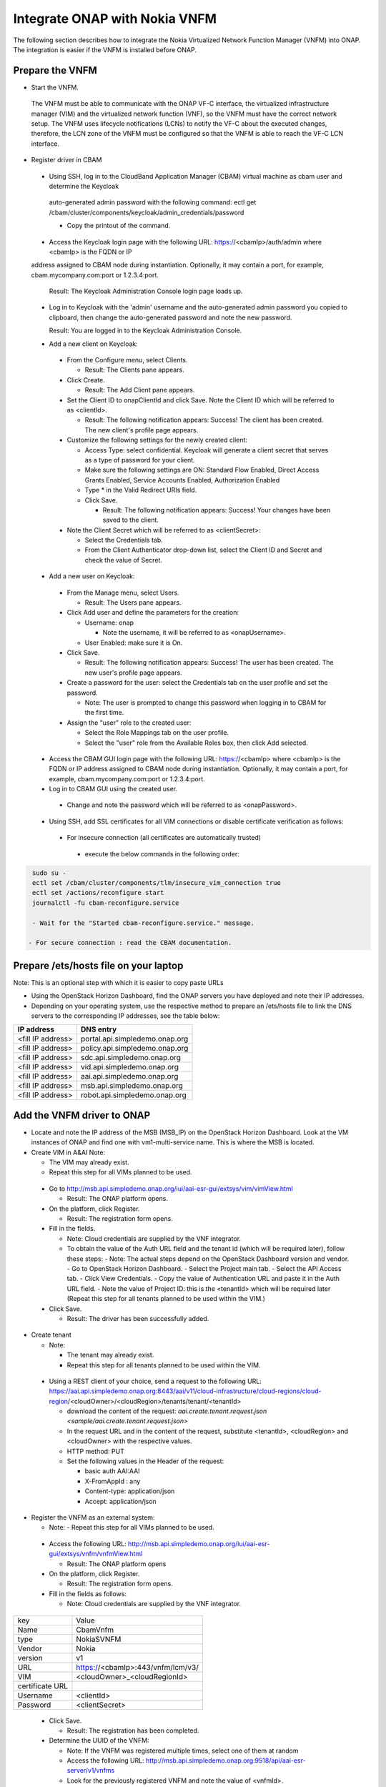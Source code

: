Integrate ONAP with Nokia VNFM
==============================

The following section describes how to integrate the Nokia Virtualized Network Function Manager (VNFM) into ONAP. The integration is easier if the
VNFM is installed before ONAP.

Prepare the VNFM
----------------

* Start the VNFM.
 The VNFM must be able to communicate with the ONAP VF-C interface, the virtualized infrastructure manager (VIM) and the virtualized network function (VNF), so the VNFM must
 have the correct network setup. The VNFM uses lifecycle notifications (LCNs) to notify the VF-C about the executed changes, therefore, the LCN zone of the
 VNFM must be configured so that the VNFM is able to reach the VF-C LCN interface.

* Register driver in CBAM

 - Using SSH, log in to the CloudBand Application Manager (CBAM) virtual machine as cbam user and determine the Keycloak
  auto-generated admin password with the following command: ectl get /cbam/cluster/components/keycloak/admin_credentials/password

  - Copy the printout of the command.

 - Access the Keycloak login page with the following URL: https://<cbamIp>/auth/admin where <cbamIp> is the FQDN or IP
 address assigned to CBAM node during instantiation. Optionally, it may contain a port, for example, cbam.mycompany.com:port or 1.2.3.4:port.

   Result: The Keycloak Administration Console login page loads up.

 - Log in to Keycloak with the 'admin' username and the auto-generated admin password you copied to clipboard, then change the auto-generated password and note the new password.

   Result: You are logged in to the Keycloak Administration Console.

 - Add a new client on Keycloak:

  - From the Configure menu, select Clients.

    - Result: The Clients pane appears.

  - Click Create.

    - Result: The Add Client pane appears.

  - Set the Client ID to onapClientId and click Save. Note the Client ID which will be referred to as <clientId>.

    - Result: The following notification appears: Success! The client has been created. The new client's profile page appears.

  - Customize the following settings for the newly created client:

    - Access Type: select confidential. Keycloak will generate a client secret that serves as a type of password for your client.

    - Make sure the following settings are ON: Standard Flow Enabled, Direct Access Grants Enabled, Service Accounts Enabled, Authorization Enabled

    - Type * in the Valid Redirect URIs field.

    - Click Save.

      - Result: The following notification appears: Success! Your changes have been saved to the client.

  - Note the Client Secret which will be referred to as <clientSecret>:

    - Select the Credentials tab.

    - From the Client Authenticator drop-down list, select the Client ID and Secret and check the value of Secret.

 - Add a new user on Keycloak:

  - From the Manage menu, select Users.

    - Result: The Users pane appears.

  - Click Add user and define the parameters for the creation:

    - Username: onap

      - Note the username, it will be referred to as <onapUsername>.

    - User Enabled: make sure it is On.

  - Click Save.

    - Result: The following notification appears: Success! The user has been created. The new user's profile page appears.

  - Create a password for the user: select the Credentials tab on the user profile and set the password.

    - Note: The user is prompted to change this password when logging in to CBAM for the first time.

  - Assign the "user" role to the created user:

    - Select the Role Mappings tab on the user profile.

    - Select the "user" role from the Available Roles box, then click Add selected.

 - Access the CBAM GUI login page with the following URL: https://<cbamIp> where <cbamIp> is the FQDN or IP address assigned to CBAM node during instantiation. Optionally, it may contain a port, for example, cbam.mycompany.com:port or 1.2.3.4:port.

 - Log in to CBAM GUI using the created user.

  - Change and note the password which will be referred to as <onapPassword>.

 - Using SSH, add SSL certificates for all VIM connections or disable certificate verification as follows:

  - For insecure connection (all certificates are automatically trusted)

   - execute the below commands in the following order:

.. code-block:: console

   sudo su -
   ectl set /cbam/cluster/components/tlm/insecure_vim_connection true
   ectl set /actions/reconfigure start
   journalctl -fu cbam-reconfigure.service

   - Wait for the "Started cbam-reconfigure.service." message.

  - For secure connection : read the CBAM documentation.

Prepare /ets/hosts file on your laptop
--------------------------------------

Note: This is an optional step with which it is easier to copy paste URLs

* Using the OpenStack Horizon Dashboard, find the ONAP servers you have deployed and note their IP addresses.

* Depending on your operating system, use the respective method to prepare an /ets/hosts file to link the DNS servers to the corresponding IP addresses, see the table below:

+-------------------+---------------------------------+
| IP address        | DNS entry                       |
+===================+=================================+
| <fill IP address> | portal.api.simpledemo.onap.org  |
+-------------------+---------------------------------+
| <fill IP address> | policy.api.simpledemo.onap.org  |
+-------------------+---------------------------------+
| <fill IP address> | sdc.api.simpledemo.onap.org     |
+-------------------+---------------------------------+
| <fill IP address> | vid.api.simpledemo.onap.org     |
+-------------------+---------------------------------+
| <fill IP address> | aai.api.simpledemo.onap.org     |
+-------------------+---------------------------------+
| <fill IP address> | msb.api.simpledemo.onap.org     |
+-------------------+---------------------------------+
| <fill IP address> | robot.api.simpledemo.onap.org   |
+-------------------+---------------------------------+

Add the VNFM driver to ONAP
---------------------------

- Locate and note the IP address of the MSB (MSB_IP) on the OpenStack Horizon Dashboard. Look at the VM instances of ONAP and find one with vm1-multi-service name. This is where the MSB is located.

- Create VIM in A&AI Note:

  - The VIM may already exist.

  - Repeat this step for all VIMs planned to be used.

 - Go to http://msb.api.simpledemo.onap.org/iui/aai-esr-gui/extsys/vim/vimView.html

   - Result: The ONAP platform opens.

 - On the platform, click Register.

   - Result: The registration form opens.

 - Fill in the fields.

   - Note: Cloud credentials are supplied by the VNF integrator.

   - To obtain the value of the Auth URL field and the tenant id (which will be required later), follow these steps:
     - Note: The actual steps depend on the OpenStack Dashboard version and vendor.
     - Go to OpenStack Horizon Dashboard.
     - Select the Project main tab.
     - Select the API Access tab.
     - Click View Credentials.
     - Copy the value of Authentication URL and paste it in the Auth URL field.
     - Note the value of Project ID: this is the <tenantId> which will be required later (Repeat this step for all tenants planned to be used within the VIM.)

 - Click Save.

   - Result: The driver has been successfully added.

- Create tenant

  - Note:

    - The tenant may already exist.

    - Repeat this step for all tenants planned to be used within the VIM.

 - Using a REST client of your choice, send a request to the following URL: https://aai.api.simpledemo.onap.org:8443/aai/v11/cloud-infrastructure/cloud-regions/cloud-region/<cloudOwner>/<cloudRegion>/tenants/tenant/<tenantId>

   - download the content of the request: `aai.create.tenant.request.json <sample/aai.create.tenant.request.json>`
   - In the request URL and in the content of the request, substitute <tenantId>, <cloudRegion> and <cloudOwner> with the respective values.
   - HTTP method: PUT
   - Set the following values in the Header of the request:

     - basic auth AAI:AAI
     - X-FromAppId : any
     - Content-type: application/json
     - Accept: application/json

- Register the VNFM as an external system:

  - Note: - Repeat this step for all VIMs planned to be used.

 - Access the following URL: http://msb.api.simpledemo.onap.org/iui/aai-esr-gui/extsys/vnfm/vnfmView.html

   - Result: The ONAP platform opens

 - On the platform, click Register.

   - Result: The registration form opens.

 - Fill in the fields as follows:

   - Note: Cloud credentials are supplied by the VNF integrator.

+-----------------+-----------------------------------+
| key             | Value                             |
+-----------------+-----------------------------------+
| Name            | CbamVnfm                          |
+-----------------+-----------------------------------+
| type            | NokiaSVNFM                        |
+-----------------+-----------------------------------+
| Vendor          | Nokia                             |
+-----------------+-----------------------------------+
| version         | v1                                |
+-----------------+-----------------------------------+
| URL             | https://<cbamIp>:443/vnfm/lcm/v3/ |
+-----------------+-----------------------------------+
| VIM             | <cloudOwner>_<cloudRegionId>      |
+-----------------+-----------------------------------+
| certificate URL |                                   |
+-----------------+-----------------------------------+
| Username        | <clientId>                        |
+-----------------+-----------------------------------+
| Password        | <clientSecret>                    |
+-----------------+-----------------------------------+

 - Click Save.

   - Result: The registration has been completed.

 - Determine the UUID of the VNFM:

   - Note: If the VNFM was registered multiple times, select one of them at random
   - Access the following URL: http://msb.api.simpledemo.onap.org:9518/api/aai-esr-server/v1/vnfms
   - Look for the previously registered VNFM and note the value of <vnfmId>.


Configure the SVNFM driver (generic)
------------------------------------

- Using SSH, download the CBAM SVNFM driver by executing the following command:
  docker pull https://nexus.onap.org/content/sites/raw/onap/vfc/nfvo/svnfm/nokiav2:1.1.0-STAGING-latest

- Determine the IMAGE ID:

 - Execute the following command: docker images
 - Find the required image and note the IMAGE ID.

- Start the driver:

 - Fill in the required values and execute the following:

.. code-block:: console

   export CBAM_IP=<cbamIp>
   export MULTI_NODE_IP=<multiNodeIp>
   export VNFM_ID=<vnfmId>
   export IMAGE_ID=<imageId>
   export CBAM_PASSWORD=<onapPassword>
   export CBAM_USERNAME=<onapUsername>
   docker run --name vfc_nokia -p 8089:8089 -e "MSB_IP=$MULTI_NODE_IP" -e "CONFIGURE=kuku" -e "EXTERNAL_IP=$MULTI_NODE_IP" -e "CBAM_CATALOG_URL=https://$CBAM_IP:443/api/catalog/adapter/" -e "CBAM_LCN_URL=https://$CBAM_IP:443/vnfm/lcn/v3/" -e "CBAM_KEYCLOAK_URL=https://$CBAM_IP:443/auth/" -e "CBAM_USERNAME=$CBAM_USERNAME" -e "CBAM_PASSWORD=$CBAM_PASSWORD" -e "VNFM_ID=$VNFM_ID" -d --stop-timeout 300 $IMAGE_ID

- Determine the identifier of the container:

 - Execute the following command: docker ps
 - Find the required container and note the CONTAINER ID (first column/first row on the list).

- Verify if the VNFM driver has been successfully started by executing the following commands:

.. code-block:: console

  execute docker exec -it <containerId> /bin/bash
  execute tail -f service.log

  - Result: The SVNFM integration is successful if the end of the command output contains "Started NokiaSvnfmApplication".

- Verify if the SVNFM is registered into MSB:

 - Go to http://msb.api.simpledemo.onap.org/msb
 - Check if NokiaSVNFM micro service is present in the boxes.


Configure the SVNFM driver (ONAP demo environment)
--------------------------------------------------
This step is executed instead of the "Configure the SVNFM driver (generic)" in case of an ONAP demo environment.

- Configure the already running instance:

 - Execute the following command: docker exec -it `docker ps | grep nokiav2 | awk '{print $1}'` /bin/bash
 - Edit /service/application.properties:

   - In this file, change the default values of the following keys to the correct values: cbamCatalogUrl, cbamLcnUrl, cbamKeyCloakBaseUrl, cbamUsername, cbamPassword, vnfmId
